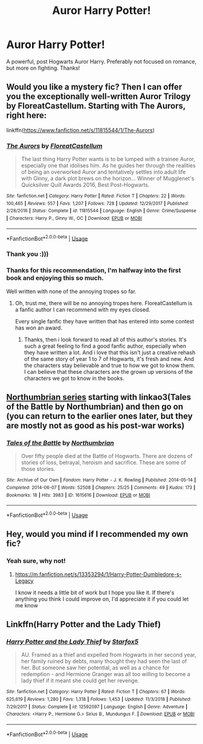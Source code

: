 #+TITLE: Auror Harry Potter!

* Auror Harry Potter!
:PROPERTIES:
:Author: RavenclawHufflepuff
:Score: 8
:DateUnix: 1587835393.0
:DateShort: 2020-Apr-25
:FlairText: Request
:END:
A powerful, post Hogwarts Auror Harry. Preferably not focused on romance, but more on fighting. Thanks!


** Would you like a mystery fic? Then I can offer you the exceptionally well-written Auror Trilogy by FloreatCastellum. Starting with The Aurors, right here:

linkffn([[https://www.fanfiction.net/s/11815544/1/The-Aurors]])
:PROPERTIES:
:Author: Cheese_and_nachos
:Score: 5
:DateUnix: 1587837761.0
:DateShort: 2020-Apr-25
:END:

*** [[https://www.fanfiction.net/s/11815544/1/][*/The Aurors/*]] by [[https://www.fanfiction.net/u/6993240/FloreatCastellum][/FloreatCastellum/]]

#+begin_quote
  The last thing Harry Potter wants is to be lumped with a trainee Auror, especially one that idolises him. As he guides her through the realities of being an overworked Auror and tentatively settles into adult life with Ginny, a dark plot brews on the horizon... Winner of Mugglenet's Quicksilver Quill Awards 2016, Best Post-Hogwarts.
#+end_quote

^{/Site/:} ^{fanfiction.net} ^{*|*} ^{/Category/:} ^{Harry} ^{Potter} ^{*|*} ^{/Rated/:} ^{Fiction} ^{T} ^{*|*} ^{/Chapters/:} ^{22} ^{*|*} ^{/Words/:} ^{100,465} ^{*|*} ^{/Reviews/:} ^{557} ^{*|*} ^{/Favs/:} ^{1,207} ^{*|*} ^{/Follows/:} ^{728} ^{*|*} ^{/Updated/:} ^{12/29/2017} ^{*|*} ^{/Published/:} ^{2/28/2016} ^{*|*} ^{/Status/:} ^{Complete} ^{*|*} ^{/id/:} ^{11815544} ^{*|*} ^{/Language/:} ^{English} ^{*|*} ^{/Genre/:} ^{Crime/Suspense} ^{*|*} ^{/Characters/:} ^{Harry} ^{P.,} ^{Ginny} ^{W.,} ^{OC} ^{*|*} ^{/Download/:} ^{[[http://www.ff2ebook.com/old/ffn-bot/index.php?id=11815544&source=ff&filetype=epub][EPUB]]} ^{or} ^{[[http://www.ff2ebook.com/old/ffn-bot/index.php?id=11815544&source=ff&filetype=mobi][MOBI]]}

--------------

*FanfictionBot*^{2.0.0-beta} | [[https://github.com/tusing/reddit-ffn-bot/wiki/Usage][Usage]]
:PROPERTIES:
:Author: FanfictionBot
:Score: 2
:DateUnix: 1587837773.0
:DateShort: 2020-Apr-25
:END:


*** Thank you :)))
:PROPERTIES:
:Author: RavenclawHufflepuff
:Score: 2
:DateUnix: 1587838912.0
:DateShort: 2020-Apr-25
:END:


*** Thanks for this recommendation, I'm halfway into the first book and enjoying this so much.

Well written with none of the annoying tropes so far.
:PROPERTIES:
:Author: MackieSA
:Score: 1
:DateUnix: 1587893029.0
:DateShort: 2020-Apr-26
:END:

**** Oh, trust me, there will be no annoying tropes here. FloreatCastellum is a fanfic author I can recommend with my eyes closed.

Every single fanfic they have written that has entered into some contest has won an award.
:PROPERTIES:
:Author: Cheese_and_nachos
:Score: 3
:DateUnix: 1587893236.0
:DateShort: 2020-Apr-26
:END:

***** Thanks, then i look forward to read all of this author's stories. It's such a great feeling to find a good fanfic author, especially when they have written a lot. And i love that this isn't just a creative rehash of the same story of year 1 to 7 of Hogwarts, it's fresh and new. And the characters stay believable and true to how we got to know them. I can believe that these characters are the grown up versions of the characters we got to know in the books.
:PROPERTIES:
:Author: MackieSA
:Score: 3
:DateUnix: 1587897624.0
:DateShort: 2020-Apr-26
:END:


** [[https://www.fanfiction.net/s/11517506/1/][Northumbrian series]] starting with linkao3(Tales of the Battle by Northumbrian) and then go on (you can return to the earlier ones later, but they are mostly not as good as his post-war works)
:PROPERTIES:
:Author: ceplma
:Score: 3
:DateUnix: 1587840537.0
:DateShort: 2020-Apr-25
:END:

*** [[https://archiveofourown.org/works/1615616][*/Tales of the Battle/*]] by [[https://www.archiveofourown.org/users/Northumbrian/pseuds/Northumbrian][/Northumbrian/]]

#+begin_quote
  Over fifty people died at the Battle of Hogwarts. There are dozens of stories of loss, betrayal, heroism and sacrifice. These are some of those stories.
#+end_quote

^{/Site/:} ^{Archive} ^{of} ^{Our} ^{Own} ^{*|*} ^{/Fandom/:} ^{Harry} ^{Potter} ^{-} ^{J.} ^{K.} ^{Rowling} ^{*|*} ^{/Published/:} ^{2014-05-14} ^{*|*} ^{/Completed/:} ^{2014-06-07} ^{*|*} ^{/Words/:} ^{52508} ^{*|*} ^{/Chapters/:} ^{25/25} ^{*|*} ^{/Comments/:} ^{49} ^{*|*} ^{/Kudos/:} ^{173} ^{*|*} ^{/Bookmarks/:} ^{18} ^{*|*} ^{/Hits/:} ^{3983} ^{*|*} ^{/ID/:} ^{1615616} ^{*|*} ^{/Download/:} ^{[[https://archiveofourown.org/downloads/1615616/Tales%20of%20the%20Battle.epub?updated_at=1493268862][EPUB]]} ^{or} ^{[[https://archiveofourown.org/downloads/1615616/Tales%20of%20the%20Battle.mobi?updated_at=1493268862][MOBI]]}

--------------

*FanfictionBot*^{2.0.0-beta} | [[https://github.com/tusing/reddit-ffn-bot/wiki/Usage][Usage]]
:PROPERTIES:
:Author: FanfictionBot
:Score: 1
:DateUnix: 1587840600.0
:DateShort: 2020-Apr-25
:END:


** Hey, would you mind if I recommended my own fic?
:PROPERTIES:
:Author: Wolversilvs
:Score: 2
:DateUnix: 1587846384.0
:DateShort: 2020-Apr-26
:END:

*** Yeah sure, why not!
:PROPERTIES:
:Author: RavenclawHufflepuff
:Score: 1
:DateUnix: 1587846689.0
:DateShort: 2020-Apr-26
:END:

**** [[https://m.fanfiction.net/s/13353294/1/Harry-Potter-Dumbledore-s-Legacy]]

I know it needs a little bit of work but I hope you like it. If there's anything you think I could improve on, I'd appreciate it if you could let me know
:PROPERTIES:
:Author: Wolversilvs
:Score: 2
:DateUnix: 1587920175.0
:DateShort: 2020-Apr-26
:END:


** Linkffn(Harry Potter and the Lady Thief)
:PROPERTIES:
:Author: 15_Redstones
:Score: 1
:DateUnix: 1588065172.0
:DateShort: 2020-Apr-28
:END:

*** [[https://www.fanfiction.net/s/12592097/1/][*/Harry Potter and the Lady Thief/*]] by [[https://www.fanfiction.net/u/2548648/Starfox5][/Starfox5/]]

#+begin_quote
  AU. Framed as a thief and expelled from Hogwarts in her second year, her family ruined by debts, many thought they had seen the last of her. But someone saw her potential, as well as a chance for redemption - and Hermione Granger was all too willing to become a lady thief if it meant she could get her revenge.
#+end_quote

^{/Site/:} ^{fanfiction.net} ^{*|*} ^{/Category/:} ^{Harry} ^{Potter} ^{*|*} ^{/Rated/:} ^{Fiction} ^{T} ^{*|*} ^{/Chapters/:} ^{67} ^{*|*} ^{/Words/:} ^{625,619} ^{*|*} ^{/Reviews/:} ^{1,280} ^{*|*} ^{/Favs/:} ^{1,318} ^{*|*} ^{/Follows/:} ^{1,453} ^{*|*} ^{/Updated/:} ^{11/3/2018} ^{*|*} ^{/Published/:} ^{7/29/2017} ^{*|*} ^{/Status/:} ^{Complete} ^{*|*} ^{/id/:} ^{12592097} ^{*|*} ^{/Language/:} ^{English} ^{*|*} ^{/Genre/:} ^{Adventure} ^{*|*} ^{/Characters/:} ^{<Harry} ^{P.,} ^{Hermione} ^{G.>} ^{Sirius} ^{B.,} ^{Mundungus} ^{F.} ^{*|*} ^{/Download/:} ^{[[http://www.ff2ebook.com/old/ffn-bot/index.php?id=12592097&source=ff&filetype=epub][EPUB]]} ^{or} ^{[[http://www.ff2ebook.com/old/ffn-bot/index.php?id=12592097&source=ff&filetype=mobi][MOBI]]}

--------------

*FanfictionBot*^{2.0.0-beta} | [[https://github.com/tusing/reddit-ffn-bot/wiki/Usage][Usage]]
:PROPERTIES:
:Author: FanfictionBot
:Score: 1
:DateUnix: 1588065183.0
:DateShort: 2020-Apr-28
:END:

